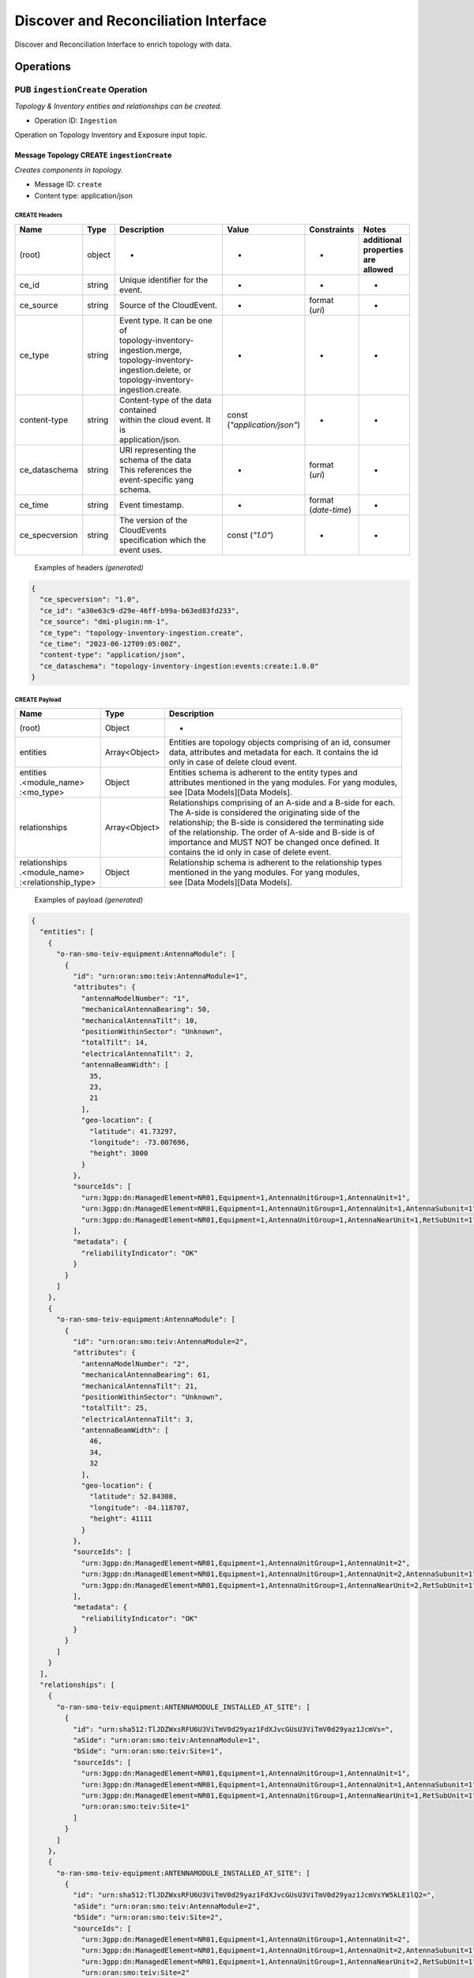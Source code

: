 .. This work is licensed under a Creative Commons Attribution 4.0 International License.
.. SPDX-License-Identifier: CC-BY-4.0
.. Copyright (C) 2024 Nordix Foundation. All rights Reserved
.. Copyright (C) 2024 OpenInfra Foundation Europe. All Rights Reserved

Discover and Reconciliation Interface
#####################################

Discover and Reconciliation Interface to enrich topology with data.

Operations
==========

.. _Ingestion Create:

PUB ``ingestionCreate`` Operation
---------------------------------

*Topology & Inventory entities and relationships can be created.*

-  Operation ID: ``Ingestion``

Operation on Topology Inventory and Exposure input topic.

Message Topology CREATE ``ingestionCreate``
~~~~~~~~~~~~~~~~~~~~~~~~~~~~~~~~~~~~~~~~~~~

*Creates components in topology.*

-  Message ID: ``create``
-  Content type: application/json

CREATE Headers
^^^^^^^^^^^^^^

+----------------+--------+-------------------------------------------+--------------------------+-----------------+-------------------+
| Name           | Type   | Description                               | Value                    | Constraints     | Notes             |
+================+========+===========================================+==========================+=================+===================+
| (root)         | object | -                                         | -                        | -               | | **additional**  |
|                |        |                                           |                          |                 | | **properties**  |
|                |        |                                           |                          |                 | | **are allowed** |
+----------------+--------+-------------------------------------------+--------------------------+-----------------+-------------------+
| ce_id          | string | Unique identifier for the event.          | -                        | -               | -                 |
+----------------+--------+-------------------------------------------+--------------------------+-----------------+-------------------+
| ce_source      | string | Source of the CloudEvent.                 | -                        | | format        | -                 |
|                |        |                                           |                          | | (`uri`)       |                   |
+----------------+--------+-------------------------------------------+--------------------------+-----------------+-------------------+
| ce_type        | string | | Event type. It can be one of            | -                        | -               | -                 |
|                |        | | topology-inventory-ingestion.merge,     |                          |                 |                   |
|                |        | | topology-inventory-ingestion.delete, or |                          |                 |                   |
|                |        | | topology-inventory-ingestion.create.    |                          |                 |                   |
+----------------+--------+-------------------------------------------+--------------------------+-----------------+-------------------+
| content-type   | string | | Content-type of the data contained      | | const                  | -               | -                 |
|                |        | | within the cloud event. It is           | | (`"application/json"`) |                 |                   |
|                |        | | application/json.                       |                          |                 |                   |
+----------------+--------+-------------------------------------------+--------------------------+-----------------+-------------------+
| ce_dataschema  | string | | URI representing the schema of the data | -                        | | format        | -                 |
|                |        | | This references the event-specific yang |                          | | (`uri`)       |                   |
|                |        | | schema.                                 |                          |                 |                   |
+----------------+--------+-------------------------------------------+--------------------------+-----------------+-------------------+
| ce_time        | string | Event timestamp.                          | -                        | | format        | -                 |
|                |        |                                           |                          | | (`date-time`) |                   |
+----------------+--------+-------------------------------------------+--------------------------+-----------------+-------------------+
| ce_specversion | string | | The version of the CloudEvents          | const (`"1.0"`)          | -               | -                 |
|                |        | | specification which the event uses.     |                          |                 |                   |
+----------------+--------+-------------------------------------------+--------------------------+-----------------+-------------------+

..

   Examples of headers *(generated)*

.. code:: json

   {
     "ce_specversion": "1.0",
     "ce_id": "a30e63c9-d29e-46ff-b99a-b63ed83fd233",
     "ce_source": "dmi-plugin:nm-1",
     "ce_type": "topology-inventory-ingestion.create",
     "ce_time": "2023-06-12T09:05:00Z",
     "content-type": "application/json",
     "ce_dataschema": "topology-inventory-ingestion:events:create:1.0.0"
   }

CREATE Payload
^^^^^^^^^^^^^^

+------------------------------------------------------+---------------+----------------------------------------------------------------+
| Name                                                 | Type          | Description                                                    |
+======================================================+===============+================================================================+
| (root)                                               | Object        | -                                                              |
+------------------------------------------------------+---------------+----------------------------------------------------------------+
| entities                                             | Array<Object> | | Entities are topology objects comprising of an id, consumer  |
|                                                      |               | | data, attributes and metadata for each. It contains the id   |
|                                                      |               | | only in case of delete cloud event.                          |
+------------------------------------------------------+---------------+----------------------------------------------------------------+
| | entities                                           | Object        | | Entities schema is adherent to the entity types and          |
| | .<module_name>                                     |               | | attributes mentioned in the yang modules. For yang modules,  |
| | :<mo_type>                                         |               | | see [Data Models][Data Models].                              |
+------------------------------------------------------+---------------+----------------------------------------------------------------+
| relationships                                        | Array<Object> | | Relationships comprising of an A-side and a B-side for each. |
|                                                      |               | | The A-side is considered the originating side of the         |
|                                                      |               | | relationship; the B-side is considered the terminating side  |
|                                                      |               | | of the relationship. The order of A-side and B-side is of    |
|                                                      |               | | importance and MUST NOT be changed once defined. It          |
|                                                      |               | | contains the id only in case of delete event.                |
+------------------------------------------------------+---------------+----------------------------------------------------------------+
| | relationships                                      | Object        | | Relationship schema is adherent to the relationship types    |
| | .<module_name>                                     |               | | mentioned in the yang modules. For yang modules,             |
| | :<relationship_type>                               |               | | see [Data Models][Data Models].                              |
+------------------------------------------------------+---------------+----------------------------------------------------------------+

   Examples of payload *(generated)*

.. code:: json

   {
     "entities": [
       {
         "o-ran-smo-teiv-equipment:AntennaModule": [
           {
             "id": "urn:oran:smo:teiv:AntennaModule=1",
             "attributes": {
               "antennaModelNumber": "1",
               "mechanicalAntennaBearing": 50,
               "mechanicalAntennaTilt": 10,
               "positionWithinSector": "Unknown",
               "totalTilt": 14,
               "electricalAntennaTilt": 2,
               "antennaBeamWidth": [
                 35,
                 23,
                 21
               ],
               "geo-location": {
                 "latitude": 41.73297,
                 "longitude": -73.007696,
                 "height": 3000
               }
             },
             "sourceIds": [
               "urn:3gpp:dn:ManagedElement=NR01,Equipment=1,AntennaUnitGroup=1,AntennaUnit=1",
               "urn:3gpp:dn:ManagedElement=NR01,Equipment=1,AntennaUnitGroup=1,AntennaUnit=1,AntennaSubunit=1",
               "urn:3gpp:dn:ManagedElement=NR01,Equipment=1,AntennaUnitGroup=1,AntennaNearUnit=1,RetSubUnit=1"
             ],
             "metadata": {
               "reliabilityIndicator": "OK"
             }
           }
         ]
       },
       {
         "o-ran-smo-teiv-equipment:AntennaModule": [
           {
             "id": "urn:oran:smo:teiv:AntennaModule=2",
             "attributes": {
               "antennaModelNumber": "2",
               "mechanicalAntennaBearing": 61,
               "mechanicalAntennaTilt": 21,
               "positionWithinSector": "Unknown",
               "totalTilt": 25,
               "electricalAntennaTilt": 3,
               "antennaBeamWidth": [
                 46,
                 34,
                 32
               ],
               "geo-location": {
                 "latitude": 52.84308,
                 "longitude": -84.118707,
                 "height": 41111
               }
             },
             "sourceIds": [
               "urn:3gpp:dn:ManagedElement=NR01,Equipment=1,AntennaUnitGroup=1,AntennaUnit=2",
               "urn:3gpp:dn:ManagedElement=NR01,Equipment=1,AntennaUnitGroup=1,AntennaUnit=2,AntennaSubunit=1",
               "urn:3gpp:dn:ManagedElement=NR01,Equipment=1,AntennaUnitGroup=1,AntennaNearUnit=2,RetSubUnit=1"
             ],
             "metadata": {
               "reliabilityIndicator": "OK"
             }
           }
         ]
       }
     ],
     "relationships": [
       {
         "o-ran-smo-teiv-equipment:ANTENNAMODULE_INSTALLED_AT_SITE": [
           {
             "id": "urn:sha512:TlJDZWxsRFU6U3ViTmV0d29yaz1FdXJvcGUsU3ViTmV0d29yaz1JcmVs=",
             "aSide": "urn:oran:smo:teiv:AntennaModule=1",
             "bSide": "urn:oran:smo:teiv:Site=1",
             "sourceIds": [
               "urn:3gpp:dn:ManagedElement=NR01,Equipment=1,AntennaUnitGroup=1,AntennaUnit=1",
               "urn:3gpp:dn:ManagedElement=NR01,Equipment=1,AntennaUnitGroup=1,AntennaUnit=1,AntennaSubunit=1",
               "urn:3gpp:dn:ManagedElement=NR01,Equipment=1,AntennaUnitGroup=1,AntennaNearUnit=1,RetSubUnit=1",
               "urn:oran:smo:teiv:Site=1"
             ]
           }
         ]
       },
       {
         "o-ran-smo-teiv-equipment:ANTENNAMODULE_INSTALLED_AT_SITE": [
           {
             "id": "urn:sha512:TlJDZWxsRFU6U3ViTmV0d29yaz1FdXJvcGUsU3ViTmV0d29yaz1JcmVsYW5kLE1lQ2=",
             "aSide": "urn:oran:smo:teiv:AntennaModule=2",
             "bSide": "urn:oran:smo:teiv:Site=2",
             "sourceIds": [
               "urn:3gpp:dn:ManagedElement=NR01,Equipment=1,AntennaUnitGroup=1,AntennaUnit=2",
               "urn:3gpp:dn:ManagedElement=NR01,Equipment=1,AntennaUnitGroup=1,AntennaUnit=2,AntennaSubunit=1",
               "urn:3gpp:dn:ManagedElement=NR01,Equipment=1,AntennaUnitGroup=1,AntennaNearUnit=2,RetSubUnit=1",
               "urn:oran:smo:teiv:Site=2"
             ]
           }
         ]
       }
     ]
   }

.. _Ingestion Merge:

PUB ``ingestionMerge`` Operation
--------------------------------

*Topology & Inventory entities and relationships can be updated.*

-  Operation ID: ``Ingestion``

Operation on Topology Inventory and Exposure input topic.

Message Topology MERGE ``ingestionMerge``
~~~~~~~~~~~~~~~~~~~~~~~~~~~~~~~~~~~~~~~~~

*Updates components in topology.*

-  Message ID: ``merge``
-  Content type: application/json

MERGE Headers
^^^^^^^^^^^^^

+----------------+--------+-------------------------------------------+--------------------------+-----------------+-------------------+
| Name           | Type   | Description                               | Value                    | Constraints     | Notes             |
+================+========+===========================================+==========================+=================+===================+
| (root)         | object | -                                         | -                        | -               | | **additional**  |
|                |        |                                           |                          |                 | | **properties**  |
|                |        |                                           |                          |                 | | **are allowed** |
+----------------+--------+-------------------------------------------+--------------------------+-----------------+-------------------+
| ce_id          | string | Unique identifier for the event.          | -                        | -               | -                 |
+----------------+--------+-------------------------------------------+--------------------------+-----------------+-------------------+
| ce_source      | string | Source of the CloudEvent.                 | -                        | | format        | -                 |
|                |        |                                           |                          | | (`uri`)       |                   |
+----------------+--------+-------------------------------------------+--------------------------+-----------------+-------------------+
| ce_type        | string | | Event type. It can be one of            | -                        | -               | -                 |
|                |        | | topology-inventory-ingestion.merge,     |                          |                 |                   |
|                |        | | topology-inventory-ingestion.delete, or |                          |                 |                   |
|                |        | | topology-inventory-ingestion.create.    |                          |                 |                   |
+----------------+--------+-------------------------------------------+--------------------------+-----------------+-------------------+
| content-type   | string | | Content-type of the data contained      | | const                  | -               | -                 |
|                |        | | within the cloud event. It is           | | (`"application/json"`) |                 |                   |
|                |        | | application/json.                       |                          |                 |                   |
+----------------+--------+-------------------------------------------+--------------------------+-----------------+-------------------+
| ce_dataschema  | string | | URI representing the schema of the data | -                        | | format        | -                 |
|                |        | | This references the event-specific yang |                          | | (`uri`)       |                   |
|                |        | | schema.                                 |                          |                 |                   |
+----------------+--------+-------------------------------------------+--------------------------+-----------------+-------------------+
| ce_time        | string | Event timestamp.                          | -                        | | format        | -                 |
|                |        |                                           |                          | | (`date-time`) |                   |
+----------------+--------+-------------------------------------------+--------------------------+-----------------+-------------------+
| ce_specversion | string | | The version of the CloudEvents          | const (`"1.0"`)          | -               | -                 |
|                |        | | specification which the event uses.     |                          |                 |                   |
+----------------+--------+-------------------------------------------+--------------------------+-----------------+-------------------+

..

   Examples of headers *(generated)*

.. code:: json


   {
     "ce_specversion": "1.0",
     "ce_id": "a30e63c9-d29e-46ff-b99a-b63ed83fd234",
     "ce_source": "dmi-plugin:nm-1",
     "ce_type": "topology-inventory-ingestion.merge",
     "ce_time": "2023-06-12T09:05:00Z",
     "content-type": "application/json",
     "ce_dataschema": "topology-inventory-ingestion:events:merge:1.0.0"
   }

MERGE Payload
^^^^^^^^^^^^^

+------------------------------------------------------+---------------+----------------------------------------------------------------+
| Name                                                 | Type          | Description                                                    |
+======================================================+===============+================================================================+
| (root)                                               | Object        | -                                                              |
+------------------------------------------------------+---------------+----------------------------------------------------------------+
| entities                                             | Array<Object> | | Entities are topology objects comprising of an id, consumer  |
|                                                      |               | | data, attributes and metadata for each. It contains the id   |
|                                                      |               | | only in case of delete cloud event.                          |
+------------------------------------------------------+---------------+----------------------------------------------------------------+
| | entities                                           | Object        | | Entities schema is adherent to the entity types and          |
| | .<module_name>                                     |               | | attributes mentioned in the yang modules. For yang modules,  |
| | :<mo_type>                                         |               | | see [Data Models][Data Models].                              |
+------------------------------------------------------+---------------+----------------------------------------------------------------+
| relationships                                        | Array<Object> | | Relationships comprising of an A-side and a B-side for each. |
|                                                      |               | | The A-side is considered the originating side of the         |
|                                                      |               | | relationship; the B-side is considered the terminating side  |
|                                                      |               | | of the relationship. The order of A-side and B-side is of    |
|                                                      |               | | importance and MUST NOT be changed once defined. It          |
|                                                      |               | | contains the id only in case of delete event.                |
+------------------------------------------------------+---------------+----------------------------------------------------------------+
| | relationships                                      | Object        | | Relationship schema is adherent to the relationship types    |
| | .<module_name>                                     |               | | mentioned in the yang modules. For yang modules,             |
| | :<relationship_type>                               |               | | see [Data Models][Data Models].                              |
+------------------------------------------------------+---------------+----------------------------------------------------------------+

..

   Examples of payload *(generated)*

.. code:: json

   {
     "entities": [
       {
         "o-ran-smo-teiv-equipment:AntennaModule": [
           {
             "id": "urn:oran:smo:teiv:AntennaModule=1",
             "attributes": {
               "antennaModelNumber": "1",
               "mechanicalAntennaBearing": 50,
               "mechanicalAntennaTilt": 10,
               "positionWithinSector": "Unknown",
               "totalTilt": 14,
               "electricalAntennaTilt": 2,
               "antennaBeamWidth": [
                 35,
                 23,
                 21
               ],
               "geo-location": {
                 "latitude": 41.73297,
                 "longitude": -73.007696,
                 "height": 3000
               }
             },
             "sourceIds": [
               "urn:3gpp:dn:ManagedElement=NR01,Equipment=1,AntennaUnitGroup=1,AntennaUnit=1",
               "urn:3gpp:dn:ManagedElement=NR01,Equipment=1,AntennaUnitGroup=1,AntennaUnit=1,AntennaSubunit=1",
               "urn:3gpp:dn:ManagedElement=NR01,Equipment=1,AntennaUnitGroup=1,AntennaNearUnit=1,RetSubUnit=1"
             ],
             "metadata": {
               "reliabilityIndicator": "OK"
             }
           }
         ]
       },
       {
         "o-ran-smo-teiv-equipment:AntennaModule": [
           {
             "id": "urn:oran:smo:teiv:AntennaModule=2",
             "attributes": {
               "antennaModelNumber": "2",
               "mechanicalAntennaBearing": 61,
               "mechanicalAntennaTilt": 21,
               "positionWithinSector": "Unknown",
               "totalTilt": 25,
               "electricalAntennaTilt": 3,
               "antennaBeamWidth": [
                 46,
                 34,
                 32
               ],
               "geo-location": {
                 "latitude": 52.84308,
                 "longitude": -84.118707,
                 "height": 41111
               }
             },
             "sourceIds": [
               "urn:3gpp:dn:ManagedElement=NR01,Equipment=1,AntennaUnitGroup=1,AntennaUnit=2",
               "urn:3gpp:dn:ManagedElement=NR01,Equipment=1,AntennaUnitGroup=1,AntennaUnit=2,AntennaSubunit=1",
               "urn:3gpp:dn:ManagedElement=NR01,Equipment=1,AntennaUnitGroup=1,AntennaNearUnit=2,RetSubUnit=1"
             ],
             "metadata": {
               "reliabilityIndicator": "OK"
             }
           }
         ]
       }
     ],
     "relationships": [
       {
         "o-ran-smo-teiv-equipment:ANTENNAMODULE_INSTALLED_AT_SITE": [
           {
             "id": "urn:sha512:TlJDZWxsRFU6U3ViTmV0d29yaz1FdXJvcGUsU3ViTmV0d29yaz1JcmVs=",
             "aSide": "urn:oran:smo:teiv:AntennaModule=1",
             "bSide": "urn:oran:smo:teiv:Site=1",
             "sourceIds": [
               "urn:3gpp:dn:ManagedElement=NR01,Equipment=1,AntennaUnitGroup=1,AntennaUnit=1",
               "urn:3gpp:dn:ManagedElement=NR01,Equipment=1,AntennaUnitGroup=1,AntennaUnit=1,AntennaSubunit=1",
               "urn:3gpp:dn:ManagedElement=NR01,Equipment=1,AntennaUnitGroup=1,AntennaNearUnit=1,RetSubUnit=1",
               "urn:oran:smo:teiv:Site=1"
             ]
           }
         ]
       },
       {
         "o-ran-smo-teiv-equipment:ANTENNAMODULE_INSTALLED_AT_SITE": [
           {
             "id": "urn:sha512:TlJDZWxsRFU6U3ViTmV0d29yaz1FdXJvcGUsU3ViTmV0d29yaz1JcmVsYW5kLE1lQ2=",
             "aSide": "urn:oran:smo:teiv:AntennaModule=2",
             "bSide": "urn:oran:smo:teiv:Site=2",
             "sourceIds": [
               "urn:3gpp:dn:ManagedElement=NR01,Equipment=1,AntennaUnitGroup=1,AntennaUnit=2",
               "urn:3gpp:dn:ManagedElement=NR01,Equipment=1,AntennaUnitGroup=1,AntennaUnit=2,AntennaSubunit=1",
               "urn:3gpp:dn:ManagedElement=NR01,Equipment=1,AntennaUnitGroup=1,AntennaNearUnit=2,RetSubUnit=1",
               "urn:oran:smo:teiv:Site=2"
             ]
           }
         ]
       }
     ]
   }

.. _Ingestion Delete:

PUB ``ingestionDelete`` Operation
---------------------------------

*Topology & Inventory entities and relationships can be deleted.*

-  Operation ID: ``Ingestion``

Operation on Topology Inventory and Exposure input topic.

Message Topology DELETE ``ingestionDelete``
~~~~~~~~~~~~~~~~~~~~~~~~~~~~~~~~~~~~~~~~~~~

*Deletes components in topology.*

-  Message ID: ``delete``
-  Content type: application/json

DELETE Headers
^^^^^^^^^^^^^^

+----------------+--------+-------------------------------------------+--------------------------+-----------------+-------------------+
| Name           | Type   | Description                               | Value                    | Constraints     | Notes             |
+================+========+===========================================+==========================+=================+===================+
| (root)         | object | -                                         | -                        | -               | | **additional**  |
|                |        |                                           |                          |                 | | **properties**  |
|                |        |                                           |                          |                 | | **are allowed** |
+----------------+--------+-------------------------------------------+--------------------------+-----------------+-------------------+
| ce_id          | string | Unique identifier for the event.          | -                        | -               | -                 |
+----------------+--------+-------------------------------------------+--------------------------+-----------------+-------------------+
| ce_source      | string | Source of the CloudEvent.                 | -                        | | format        | -                 |
|                |        |                                           |                          | | (`uri`)       |                   |
+----------------+--------+-------------------------------------------+--------------------------+-----------------+-------------------+
| ce_type        | string | | Event type. It can be one of            | -                        | -               | -                 |
|                |        | | topology-inventory-ingestion.merge,     |                          |                 |                   |
|                |        | | topology-inventory-ingestion.delete, or |                          |                 |                   |
|                |        | | topology-inventory-ingestion.create.    |                          |                 |                   |
+----------------+--------+-------------------------------------------+--------------------------+-----------------+-------------------+
| content-type   | string | | Content-type of the data contained      | | const                  | -               | -                 |
|                |        | | within the cloud event. It is           | | (`"application/json"`) |                 |                   |
|                |        | | application/json.                       |                          |                 |                   |
+----------------+--------+-------------------------------------------+--------------------------+-----------------+-------------------+
| ce_dataschema  | string | | URI representing the schema of the data | -                        | | format        | -                 |
|                |        | | This references the event-specific yang |                          | | (`uri`)       |                   |
|                |        | | schema.                                 |                          |                 |                   |
+----------------+--------+-------------------------------------------+--------------------------+-----------------+-------------------+
| ce_time        | string | Event timestamp.                          | -                        | | format        | -                 |
|                |        |                                           |                          | | (`date-time`) |                   |
+----------------+--------+-------------------------------------------+--------------------------+-----------------+-------------------+
| ce_specversion | string | | The version of the CloudEvents          | const (`"1.0"`)          | -               | -                 |
|                |        | | specification which the event uses.     |                          |                 |                   |
+----------------+--------+-------------------------------------------+--------------------------+-----------------+-------------------+

..

   Examples of headers *(generated)*

.. code:: json

   {
     "ce_specversion": "1.0",
     "ce_id": "a30e63c9-d29e-46ff-b99a-b63ed83fd235",
     "ce_source": "dmi-plugin:nm-1",
     "ce_type": "topology-inventory-ingestion.delete",
     "ce_time": "2023-06-12T09:05:00Z",
     "content-type": "application/json",
     "ce_dataschema": "topology-inventory-ingestion:events:delete:1.0.0"
   }

DELETE Payload
^^^^^^^^^^^^^^

+------------------------------------------------------+---------------+----------------------------------------------------------------+
| Name                                                 | Type          | Description                                                    |
+======================================================+===============+================================================================+
| (root)                                               | Object        | -                                                              |
+------------------------------------------------------+---------------+----------------------------------------------------------------+
| entities                                             | Array<Object> | | Entities are topology objects comprising of an id, consumer  |
|                                                      |               | | data, attributes and metadata for each. It contains the id   |
|                                                      |               | | only in case of delete cloud event.                          |
+------------------------------------------------------+---------------+----------------------------------------------------------------+
| | entities                                           | Object        | | Entities schema is adherent to the entity types and          |
| | .<module_name>                                     |               | | attributes mentioned in the yang modules. For yang modules,  |
| | :<mo_type>                                         |               | | see [Data Models][Data Models].                              |
+------------------------------------------------------+---------------+----------------------------------------------------------------+
| relationships                                        | Array<Object> | | Relationships comprising of an A-side and a B-side for each. |
|                                                      |               | | The A-side is considered the originating side of the         |
|                                                      |               | | relationship; the B-side is considered the terminating side  |
|                                                      |               | | of the relationship. The order of A-side and B-side is of    |
|                                                      |               | | importance and MUST NOT be changed once defined. It          |
|                                                      |               | | contains the id only in case of delete event.                |
+------------------------------------------------------+---------------+----------------------------------------------------------------+
| | relationships                                      | Object        | | Relationship schema is adherent to the relationship types    |
| | .<module_name>                                     |               | | mentioned in the yang modules. For yang modules,             |
| | :<relationship_type>                               |               | | see [Data Models][Data Models].                              |
+------------------------------------------------------+---------------+----------------------------------------------------------------+

..

   Examples of payload *(generated)*

.. code:: json

   {
     "data": {
       "entities": [
         {
           "o-ran-smo-teiv-equipment:AntennaModule": [
             {
               "id": "urn:oran:smo:teiv:AntennaModule=1",
               "sourceIds": [
                 "urn:3gpp:dn:ManagedElement=NR01,Equipment=1,AntennaUnitGroup=1,AntennaUnit=1",
                 "urn:3gpp:dn:ManagedElement=NR01,Equipment=1,AntennaUnitGroup=1,AntennaUnit=1,AntennaSubunit=1",
                 "urn:3gpp:dn:ManagedElement=NR01,Equipment=1,AntennaUnitGroup=1,AntennaNearUnit=1,RetSubUnit=1"
               ]
             }
           ]
         },
         {
           "o-ran-smo-teiv-equipment:AntennaModule": [
             {
               "id": "urn:oran:smo:teiv:AntennaModule=2",
               "sourceIds": [
                 "urn:3gpp:dn:ManagedElement=NR01,Equipment=1,AntennaUnitGroup=1,AntennaUnit=2",
                 "urn:3gpp:dn:ManagedElement=NR01,Equipment=1,AntennaUnitGroup=1,AntennaUnit=2,AntennaSubunit=1",
                 "urn:3gpp:dn:ManagedElement=NR01,Equipment=1,AntennaUnitGroup=1,AntennaNearUnit=2,RetSubUnit=1"
               ]
             }
           ]
         }
       ],
       "relationships": [
         {
           "o-ran-smo-teiv-equipment:ANTENNAMODULE_INSTALLED_AT_SITE": [
             {
               "id": "urn:sha512:TlJDZWxsRFU6U3ViTmV0d29yaz1FdXJvcGUsU3ViTmV0d29yaz1JcmVs=",
               "sourceIds": [
                 "urn:3gpp:dn:ManagedElement=NR01,Equipment=1,AntennaUnitGroup=1,AntennaUnit=1",
                 "urn:3gpp:dn:ManagedElement=NR01,Equipment=1,AntennaUnitGroup=1,AntennaUnit=1,AntennaSubunit=1",
                 "urn:3gpp:dn:ManagedElement=NR01,Equipment=1,AntennaUnitGroup=1,AntennaNearUnit=1,RetSubUnit=1",
                 "urn:oran:smo:teiv:Site=1"
               ]
             }
           ]
         },
         {
           "o-ran-smo-teiv-equipment:ANTENNAMODULE_INSTALLED_AT_SITE": [
             {
               "id": "urn:sha512:TlJDZWxsRFU6U3ViTmV0d29yaz1FdXJvcGUsU3ViTmV0d29yaz1JcmVsYW5kLE1lQ2=",
               "sourceIds": [
                 "urn:3gpp:dn:ManagedElement=NR01,Equipment=1,AntennaUnitGroup=1,AntennaUnit=2",
                 "urn:3gpp:dn:ManagedElement=NR01,Equipment=1,AntennaUnitGroup=1,AntennaUnit=2,AntennaSubunit=1",
                 "urn:3gpp:dn:ManagedElement=NR01,Equipment=1,AntennaUnitGroup=1,AntennaNearUnit=2,RetSubUnit=1",
                 "urn:oran:smo:teiv:Site=2"
               ]
             }
           ]
         }
       ]
     }
   }